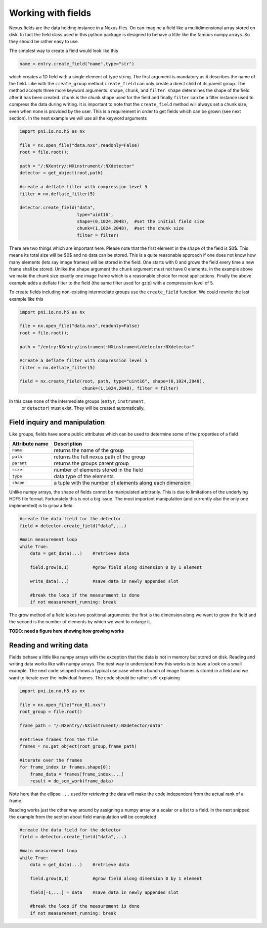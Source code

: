 Working with fields
===================

Nexus fields are the data holding instance in a Nexus files. On can imagine a
field like a multidimensional array stored on disk. In fact the field class 
used in this python package is designed to behave a little like the famous numpy
arrays. So they should be rather easy to use. 

The simplest way to create a field would look like this

.. code-block:: python

    name = entry.create_field("name",type="str")

which creates a 1D field with a single element of type string. The first
argument is mandatory as it describes the name of the field.  Like with the
``create_group`` method ``create_field`` can only create a direct child of its
parent group. The method accepts three more keyword arguments: ``shape``,
``chunk``, and ``filter``.  ``shape`` determines the shape of the field after
it has been created.  ``chunk`` is the chunk shape used for the field and
finally ``filter`` can be a filter instance used to compress the data during
writing.  It is important to note that the ``create_field`` method will always
set a chunk size, even when none is provided by the user. This is a requirement
in order to get fields which can be grown (see next section).  In the next
example we will use all the keyword arguments

.. code-block:: python

    import pni.io.nx.h5 as nx

    file = nx.open_file("data.nxs",readonly=False)
    root = file.root();

    path = "/:NXentry/:NXinstrument/:NXdetector"
    detector = get_object(root,path)

    #create a deflate filter with compression level 5
    filter = nx.deflate_filter(5)

    detector.create_field("data",
                          type="uint16",
                          shape=(0,1024,2048),  #set the initial field size
                          chunk=(1,1024,2048),  #set the chunk size
                          filter = filter)

                          
There are two things which are important here. Please note that the first
element in the shape of the field is $0$. This means its total size will be $0$
and no data can be stored. This is a quite reasonable approach if one does not 
know how many elements (lets say image frames) will be stored in the field. 
One starts with 0 and grows the field every time a new frame shall be stored. 
Unlike the ``shape`` argument the ``chunk`` argument must not have 0
elements. In the example above we make the chunk size exactly one image frame
which is a reasonable choice for most applications. 
Finally the above example adds a deflate filter to the field (the same filter
used for gzip) with a compression level of 5. 

To create fields including non-existing intermediate groups use the
``create_field`` function. We could rewrite the last example like this

.. code-block:: python
    
    import pni.io.nx.h5 as nx

    file = nx.open_file("data.nxs",readonly=False)
    root = file.root();

    path = "/entry:NXentry/instrument:NXinstrument/detector:NXdetector"

    #create a deflate filter with compression level 5
    filter = nx.deflate_filter(5)

    field = nx.create_field(root, path, type="uint16", shape=(0,1024,2048),  
                            chunk=(1,1024,2048), filter = filter)

In this case none of the intermediate groups (``entyr``, ``instrument``,
 or ``detector``) must exist. They will be created automatically.


Field inquiry and manipulation
------------------------------

Like groups, fields have some public attributes which can be used to determine
some of the properties of a field 

==============  =========================================================
Attribute name  Description 
==============  =========================================================
``name``        returns the name of the group 
``path``        returns the full nexus path of the group
``parent``      returns the groups parent group 
``size``        number of elements stored in the field 
``type``        data type of the elements 
``shape``       a tuple with the number of elements along each dimension 
==============  =========================================================

Unlike numpy arrays, the shape of fields cannot be manipulated arbitrarily. 
This is due to limitations of the underlying HDF5 file format. 
Fortunately this is not a big issue. The most important manipulation (and
currently also the only one implemented) is to ``grow`` a field. 

.. code-block:: python
    
    #create the data field for the detector
    field = detector.create_field("data",...)

    #main measurement loop
    while True:
        data = get_data(...)    #retrieve data

        field.grow(0,1)         #grow field along dimension 0 by 1 element
       
        write_data(...)         #save data in newly appended slot
       
        #break the loop if the measurement is done
        if not measurement_running: break


The grow method of a field takes two positional arguments: the first is the 
dimension along we want to grow the field and the second is the number of 
elements by which we want to enlarge it.

**TODO: need a figure here showing how growing works**

Reading and writing data
------------------------

Fields behave a little like numpy arrays with the exception that the data is not
in memory but stored on disk. Reading and writing data works like with numpy
arrays. The best way to understand how this works is to have a look on a small
example. 
The next code snipped shows a typical use case where a bunch of image frames is
stored in a field and we want to iterate over the individual frames. 
The code should be rather self explaining

.. code-block:: python
    
    import pni.io.nx.h5 as nx

    file = nx.open_file("run_01.nxs")
    root_group = file.root()

    frame_path = "/:NXentry/:NXinstrument/:NXdetector/data"

    #retrieve frames from the file
    frames = nx.get_object(root_group,frame_path)

    #iterate over the frames
    for frame_index in frames.shape[0]:
        frame_data = frames[frame_index,...]
        result = do_som_work(frame_data)

Note here that the ellipse ``...`` used for retrieving the data will make 
the code independent from the actual rank of a frame.

Reading works just the other way around by assigning a numpy array or a scalar
or a list to a field. In the next snipped the example from the section about
field manipulation will be completed 

.. code-block:: python

    #create the data field for the detector
    field = detector.create_field("data",...)

    #main measurement loop
    while True:
        data = get_data(...)    #retrieve data

        field.grow(0,1)         #grow field along dimension 0 by 1 element
       
        field[-1,...] = data    #save data in newly appended slot
       
        #break the loop if the measurement is done
        if not measurement_running: break
